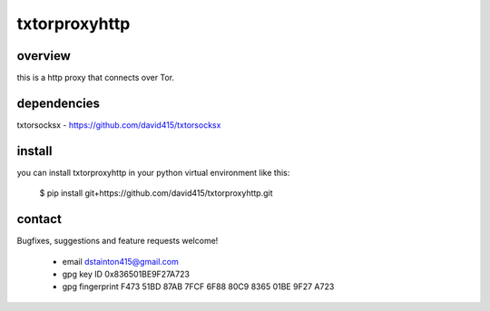 
==============
txtorproxyhttp
==============

overview
--------

this is a http proxy that connects over Tor.


dependencies
------------

txtorsocksx - https://github.com/david415/txtorsocksx


install
-------

you can install txtorproxyhttp in your python virtual environment like this:

   $ pip install git+https://github.com/david415/txtorproxyhttp.git



contact
-------

Bugfixes, suggestions and feature requests welcome!

  - email dstainton415@gmail.com
  - gpg key ID 0x836501BE9F27A723
  - gpg fingerprint F473 51BD 87AB 7FCF 6F88  80C9 8365 01BE 9F27 A723

